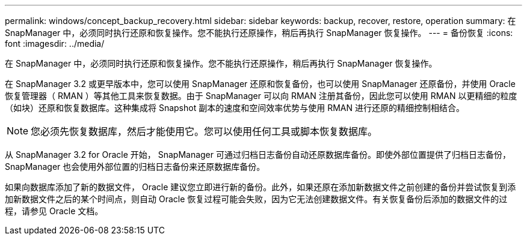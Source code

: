---
permalink: windows/concept_backup_recovery.html 
sidebar: sidebar 
keywords: backup, recover, restore, operation 
summary: 在 SnapManager 中，必须同时执行还原和恢复操作。您不能执行还原操作，稍后再执行 SnapManager 恢复操作。 
---
= 备份恢复
:icons: font
:imagesdir: ../media/


[role="lead"]
在 SnapManager 中，必须同时执行还原和恢复操作。您不能执行还原操作，稍后再执行 SnapManager 恢复操作。

在 SnapManager 3.2 或更早版本中，您可以使用 SnapManager 还原和恢复备份，也可以使用 SnapManager 还原备份，并使用 Oracle 恢复管理器（ RMAN ）等其他工具来恢复数据。由于 SnapManager 可以向 RMAN 注册其备份，因此您可以使用 RMAN 以更精细的粒度（如块）还原和恢复数据库。这种集成将 Snapshot 副本的速度和空间效率优势与使用 RMAN 进行还原的精细控制相结合。


NOTE: 您必须先恢复数据库，然后才能使用它。您可以使用任何工具或脚本恢复数据库。

从 SnapManager 3.2 for Oracle 开始， SnapManager 可通过归档日志备份自动还原数据库备份。即使外部位置提供了归档日志备份， SnapManager 也会使用外部位置的归档日志备份来还原数据库备份。

如果向数据库添加了新的数据文件， Oracle 建议您立即进行新的备份。此外，如果还原在添加新数据文件之前创建的备份并尝试恢复到添加新数据文件之后的某个时间点，则自动 Oracle 恢复过程可能会失败，因为它无法创建数据文件。有关恢复备份后添加的数据文件的过程，请参见 Oracle 文档。
